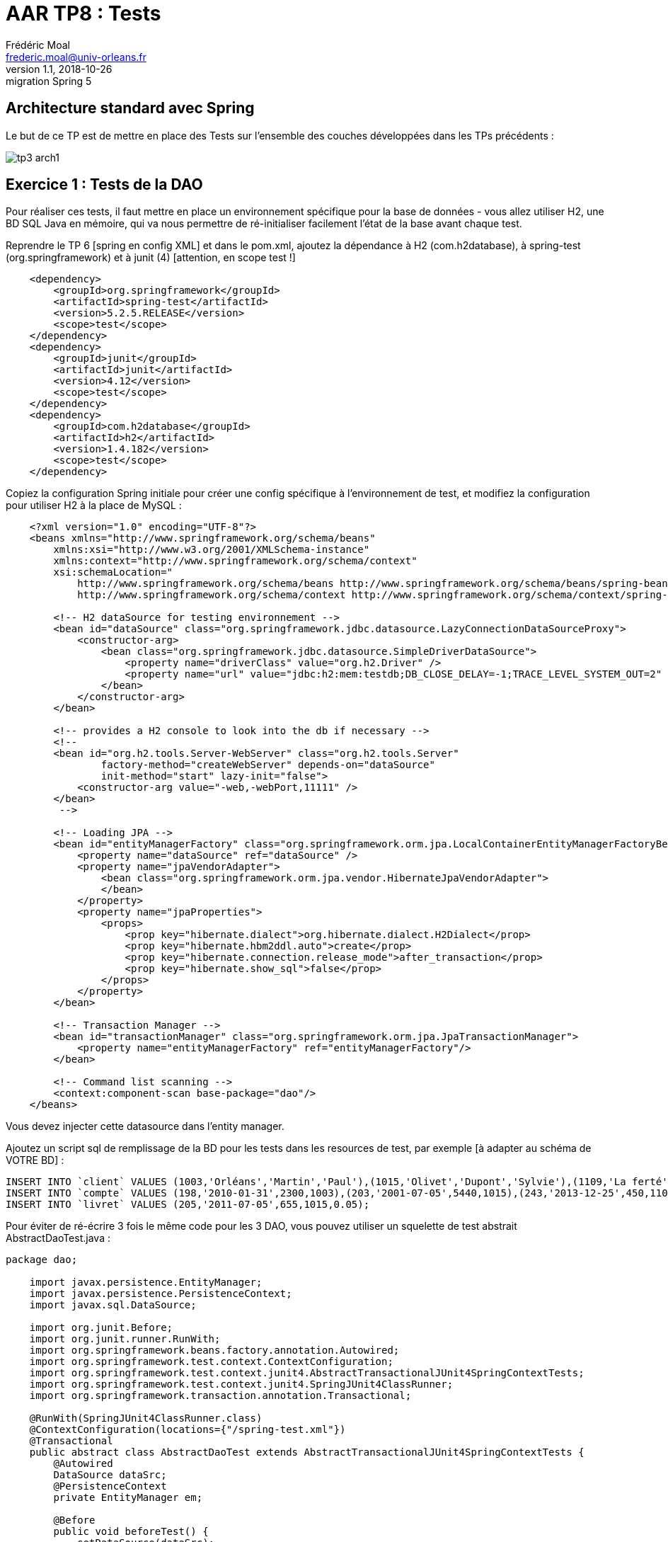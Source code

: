 = AAR TP8 : Tests
Frédéric Moal <frederic.moal@univ-orleans.fr>
v1.1, 2018-10-26: migration Spring 5
ifndef::imagesdir[:imagesdir: ./images]
ifndef::sourcedir[:sourcedir: ../java]
ifndef::resourcesdir[:resourcesdir: ../resources]


== Architecture standard avec Spring

Le but de ce TP est de mettre en place des Tests sur l'ensemble
des couches développées dans les TPs précédents :

image::tp3-arch1.png[]

== Exercice 1 : Tests de la DAO

Pour réaliser ces tests, il faut mettre en place un environnement spécifique
pour la base de données - vous allez utiliser H2, une BD SQL Java en mémoire,
qui va nous permettre de ré-initialiser facilement l'état de la base
avant chaque test.

Reprendre le TP 6 [spring en config XML] et dans le pom.xml, ajoutez la dépendance à H2 (com.h2database),
à spring-test (org.springframework)
et à junit (4) [attention, en scope test !]

[source,xml]
----
    <dependency>
        <groupId>org.springframework</groupId>
        <artifactId>spring-test</artifactId>
        <version>5.2.5.RELEASE</version>
        <scope>test</scope>
    </dependency>
    <dependency>
        <groupId>junit</groupId>
        <artifactId>junit</artifactId>
        <version>4.12</version>
        <scope>test</scope>
    </dependency>
    <dependency>
        <groupId>com.h2database</groupId>
        <artifactId>h2</artifactId>
        <version>1.4.182</version>
        <scope>test</scope>
    </dependency>
----

Copiez la configuration Spring initiale pour créer une config spécifique
à l'environnement de test, et modifiez la configuration pour utiliser H2
à la place de MySQL :

[source,xml]
----
    <?xml version="1.0" encoding="UTF-8"?>
    <beans xmlns="http://www.springframework.org/schema/beans"
        xmlns:xsi="http://www.w3.org/2001/XMLSchema-instance"
        xmlns:context="http://www.springframework.org/schema/context"
        xsi:schemaLocation="
            http://www.springframework.org/schema/beans http://www.springframework.org/schema/beans/spring-beans-3.0.xsd
            http://www.springframework.org/schema/context http://www.springframework.org/schema/context/spring-context-3.0.xsd">

        <!-- H2 dataSource for testing environnement -->
        <bean id="dataSource" class="org.springframework.jdbc.datasource.LazyConnectionDataSourceProxy">
            <constructor-arg>
                <bean class="org.springframework.jdbc.datasource.SimpleDriverDataSource">
                    <property name="driverClass" value="org.h2.Driver" />
                    <property name="url" value="jdbc:h2:mem:testdb;DB_CLOSE_DELAY=-1;TRACE_LEVEL_SYSTEM_OUT=2" />
                </bean>
            </constructor-arg>
        </bean>

        <!-- provides a H2 console to look into the db if necessary -->
        <!--
        <bean id="org.h2.tools.Server-WebServer" class="org.h2.tools.Server"
                factory-method="createWebServer" depends-on="dataSource"
                init-method="start" lazy-init="false">
            <constructor-arg value="-web,-webPort,11111" />
        </bean>
         -->

        <!-- Loading JPA -->
        <bean id="entityManagerFactory" class="org.springframework.orm.jpa.LocalContainerEntityManagerFactoryBean">
            <property name="dataSource" ref="dataSource" />
            <property name="jpaVendorAdapter">
                <bean class="org.springframework.orm.jpa.vendor.HibernateJpaVendorAdapter">
                </bean>
            </property>
            <property name="jpaProperties">
                <props>
                    <prop key="hibernate.dialect">org.hibernate.dialect.H2Dialect</prop>
                    <prop key="hibernate.hbm2ddl.auto">create</prop>
                    <prop key="hibernate.connection.release_mode">after_transaction</prop>
                    <prop key="hibernate.show_sql">false</prop>
                </props>
            </property>
        </bean>

        <!-- Transaction Manager -->
        <bean id="transactionManager" class="org.springframework.orm.jpa.JpaTransactionManager">
            <property name="entityManagerFactory" ref="entityManagerFactory"/>
        </bean>

        <!-- Command list scanning -->
        <context:component-scan base-package="dao"/>
    </beans>
----

Vous devez injecter cette datasource dans l'entity manager.

Ajoutez un script sql de remplissage de la BD pour les tests
    dans les resources de test, par exemple [à adapter au schéma de VOTRE BD] :

[source,sql]
INSERT INTO `client` VALUES (1003,'Orléans','Martin','Paul'),(1015,'Olivet','Dupont','Sylvie'),(1109,'La ferté','Dupond','Henri');
INSERT INTO `compte` VALUES (198,'2010-01-31',2300,1003),(203,'2001-07-05',5440,1015),(243,'2013-12-25',450,1109);
INSERT INTO `livret` VALUES (205,'2011-07-05',655,1015,0.05);

Pour éviter de ré-écrire 3 fois le même code pour les 3 DAO,
vous pouvez utiliser un squelette de test abstrait AbstractDaoTest.java :


[source,java]
----
package dao;

    import javax.persistence.EntityManager;
    import javax.persistence.PersistenceContext;
    import javax.sql.DataSource;

    import org.junit.Before;
    import org.junit.runner.RunWith;
    import org.springframework.beans.factory.annotation.Autowired;
    import org.springframework.test.context.ContextConfiguration;
    import org.springframework.test.context.junit4.AbstractTransactionalJUnit4SpringContextTests;
    import org.springframework.test.context.junit4.SpringJUnit4ClassRunner;
    import org.springframework.transaction.annotation.Transactional;

    @RunWith(SpringJUnit4ClassRunner.class)
    @ContextConfiguration(locations={"/spring-test.xml"})
    @Transactional
    public abstract class AbstractDaoTest extends AbstractTransactionalJUnit4SpringContextTests {
        @Autowired
        DataSource dataSrc;
        @PersistenceContext
        private EntityManager em;

        @Before
        public void beforeTest() {
            setDataSource(dataSrc);
            super.executeSqlScript("classpath:banque-test.sql", false);
        }
        protected void flush() {
            em.flush();
        }
        public DataSource getDataSrc() {
            return dataSrc;
        }
        public void setDataSrc(DataSource dataSrc) {
            this.dataSrc = dataSrc;
        }
    }
----

Ce squelette lance automatiquement le script sql avant chaque test.

Pour écrire les Tests des Dao, il suffit d'hériter de cette classe abstraite
et de tester les méthodes de la Dao correspondante (eg ClientDaoTest)

Pour lancer vos tests, soit par IntelliJ, run As... JUnit Test,
ou encore maven par un `mvn test`.


=== Exercice 2 - Tests des services

Pour tester la couche de service, par exemple la méthode virement, il faut créer des Mocks des différentes Dao dont elle dépend.

Ajoutez EasyMock (org.easymock) aux dépendances du pom.xml
(en scope test toujours)

[source,xml]
    <dependency>
        <groupId>org.easymock</groupId>
        <artifactId>easymock</artifactId>
        <version>3.5.1</version>
        <scope>test</scope>
    </dependency>

Créez une classe de test ServiceImplTest.java, dans laquelle
vous instanciez l'implémentation du Service,
mais en lui passant des Mocks de Dao au lieu des vraies Dao
(méthode createMock(Interface.class)).

- Testez la méthode de virement entre deux comptes
(voir le cours de Yohan en M1 MIAGE Test et Qualité
ou http://easymock.org/user-guide.html)

- Modifiez la facade de service pour lever une exception `ClientNotFoundException`
sur getClient(id) quand le client n'existe pas en base ;
ajoutez les tests JUnit pour tester les deux situations.


== Exercice 3 : Spring Boot reloaded

Ré-écrire les mêmes tests mais pour la version Spring Boot de l'application

cf le tuto : http://www.baeldung.com/spring-boot-testing
